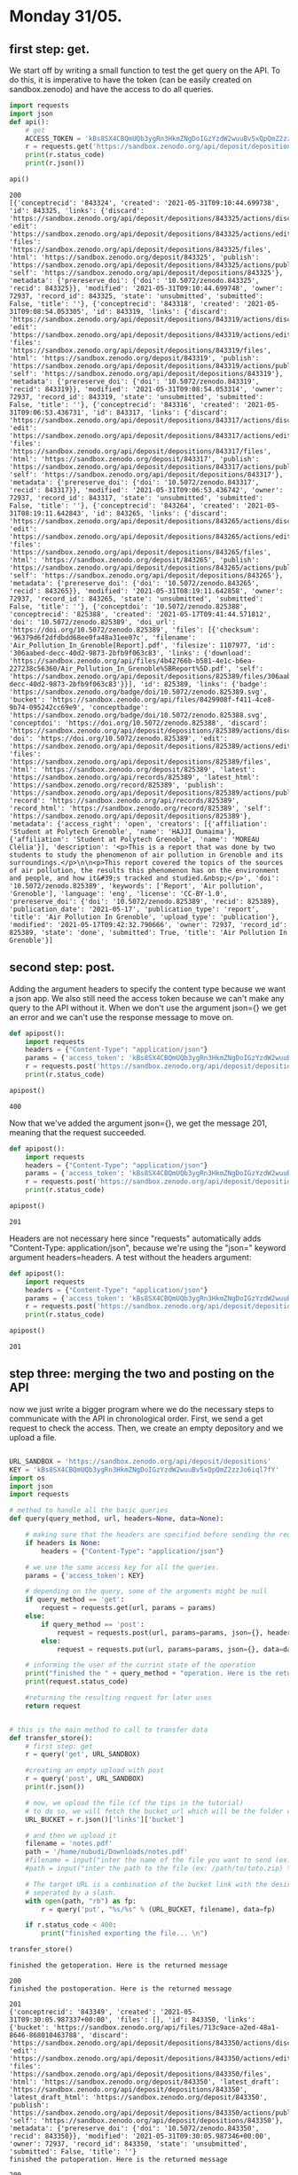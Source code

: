 

* Monday 31/05.

** first step: get.
  We start off by writing a small function to test the get query on
  the API. To do this, it is imperative to have the token (can
  be easily created on sandbox.zenodo) and have the access to do all
  queries. 

  #+begin_src python :results output :exports both
import requests
import json
def api():
    # get 
    ACCESS_TOKEN = 'kBs8SX4CBQmUQb3ygRn3HkmZNgDoIGzYzdW2wuuBv5xQpQmZ2zzJo6iql7fY'
    r = requests.get('https://sandbox.zenodo.org/api/deposit/depositions', params={'access_token': ACCESS_TOKEN})
    print(r.status_code)
    print(r.json())

api()
#+end_src

  #+RESULTS:
  : 200
  : [{'conceptrecid': '843324', 'created': '2021-05-31T09:10:44.699738', 'id': 843325, 'links': {'discard': 'https://sandbox.zenodo.org/api/deposit/depositions/843325/actions/discard', 'edit': 'https://sandbox.zenodo.org/api/deposit/depositions/843325/actions/edit', 'files': 'https://sandbox.zenodo.org/api/deposit/depositions/843325/files', 'html': 'https://sandbox.zenodo.org/deposit/843325', 'publish': 'https://sandbox.zenodo.org/api/deposit/depositions/843325/actions/publish', 'self': 'https://sandbox.zenodo.org/api/deposit/depositions/843325'}, 'metadata': {'prereserve_doi': {'doi': '10.5072/zenodo.843325', 'recid': 843325}}, 'modified': '2021-05-31T09:10:44.699748', 'owner': 72937, 'record_id': 843325, 'state': 'unsubmitted', 'submitted': False, 'title': ''}, {'conceptrecid': '843318', 'created': '2021-05-31T09:08:54.053305', 'id': 843319, 'links': {'discard': 'https://sandbox.zenodo.org/api/deposit/depositions/843319/actions/discard', 'edit': 'https://sandbox.zenodo.org/api/deposit/depositions/843319/actions/edit', 'files': 'https://sandbox.zenodo.org/api/deposit/depositions/843319/files', 'html': 'https://sandbox.zenodo.org/deposit/843319', 'publish': 'https://sandbox.zenodo.org/api/deposit/depositions/843319/actions/publish', 'self': 'https://sandbox.zenodo.org/api/deposit/depositions/843319'}, 'metadata': {'prereserve_doi': {'doi': '10.5072/zenodo.843319', 'recid': 843319}}, 'modified': '2021-05-31T09:08:54.053314', 'owner': 72937, 'record_id': 843319, 'state': 'unsubmitted', 'submitted': False, 'title': ''}, {'conceptrecid': '843316', 'created': '2021-05-31T09:06:53.436731', 'id': 843317, 'links': {'discard': 'https://sandbox.zenodo.org/api/deposit/depositions/843317/actions/discard', 'edit': 'https://sandbox.zenodo.org/api/deposit/depositions/843317/actions/edit', 'files': 'https://sandbox.zenodo.org/api/deposit/depositions/843317/files', 'html': 'https://sandbox.zenodo.org/deposit/843317', 'publish': 'https://sandbox.zenodo.org/api/deposit/depositions/843317/actions/publish', 'self': 'https://sandbox.zenodo.org/api/deposit/depositions/843317'}, 'metadata': {'prereserve_doi': {'doi': '10.5072/zenodo.843317', 'recid': 843317}}, 'modified': '2021-05-31T09:06:53.436742', 'owner': 72937, 'record_id': 843317, 'state': 'unsubmitted', 'submitted': False, 'title': ''}, {'conceptrecid': '843264', 'created': '2021-05-31T08:19:11.642843', 'id': 843265, 'links': {'discard': 'https://sandbox.zenodo.org/api/deposit/depositions/843265/actions/discard', 'edit': 'https://sandbox.zenodo.org/api/deposit/depositions/843265/actions/edit', 'files': 'https://sandbox.zenodo.org/api/deposit/depositions/843265/files', 'html': 'https://sandbox.zenodo.org/deposit/843265', 'publish': 'https://sandbox.zenodo.org/api/deposit/depositions/843265/actions/publish', 'self': 'https://sandbox.zenodo.org/api/deposit/depositions/843265'}, 'metadata': {'prereserve_doi': {'doi': '10.5072/zenodo.843265', 'recid': 843265}}, 'modified': '2021-05-31T08:19:11.642858', 'owner': 72937, 'record_id': 843265, 'state': 'unsubmitted', 'submitted': False, 'title': ''}, {'conceptdoi': '10.5072/zenodo.825388', 'conceptrecid': '825388', 'created': '2021-05-17T09:41:44.571812', 'doi': '10.5072/zenodo.825389', 'doi_url': 'https://doi.org/10.5072/zenodo.825389', 'files': [{'checksum': '96379d6f2dfdbdd68ee0fa48a31ee07c', 'filename': 'Air_Pollution_In_Grenoble[Report].pdf', 'filesize': 1107977, 'id': '306aabed-decc-40d2-9873-2bfb9f063c83', 'links': {'download': 'https://sandbox.zenodo.org/api/files/4b42766b-b581-4e1c-b6ea-227238c56360/Air_Pollution_In_Grenoble%5BReport%5D.pdf', 'self': 'https://sandbox.zenodo.org/api/deposit/depositions/825389/files/306aabed-decc-40d2-9873-2bfb9f063c83'}}], 'id': 825389, 'links': {'badge': 'https://sandbox.zenodo.org/badge/doi/10.5072/zenodo.825389.svg', 'bucket': 'https://sandbox.zenodo.org/api/files/0429908f-f411-4ce8-9b74-095242cc69e9', 'conceptbadge': 'https://sandbox.zenodo.org/badge/doi/10.5072/zenodo.825388.svg', 'conceptdoi': 'https://doi.org/10.5072/zenodo.825388', 'discard': 'https://sandbox.zenodo.org/api/deposit/depositions/825389/actions/discard', 'doi': 'https://doi.org/10.5072/zenodo.825389', 'edit': 'https://sandbox.zenodo.org/api/deposit/depositions/825389/actions/edit', 'files': 'https://sandbox.zenodo.org/api/deposit/depositions/825389/files', 'html': 'https://sandbox.zenodo.org/deposit/825389', 'latest': 'https://sandbox.zenodo.org/api/records/825389', 'latest_html': 'https://sandbox.zenodo.org/record/825389', 'publish': 'https://sandbox.zenodo.org/api/deposit/depositions/825389/actions/publish', 'record': 'https://sandbox.zenodo.org/api/records/825389', 'record_html': 'https://sandbox.zenodo.org/record/825389', 'self': 'https://sandbox.zenodo.org/api/deposit/depositions/825389'}, 'metadata': {'access_right': 'open', 'creators': [{'affiliation': 'Student at Polytech Grenoble', 'name': 'HAJJI Oumaima'}, {'affiliation': 'Student at Polytech Grenoble', 'name': 'MOREAU Clélia'}], 'description': '<p>This is a report that was done by two students to study the phenomenon of air pollution in Grenoble and its surroundings.</p>\n\n<p>This report covered the topics of the sources of air pollution, the results this phenomenon has on the environment and people, and how it&#39;s tracked and studied.&nbsp;</p>', 'doi': '10.5072/zenodo.825389', 'keywords': ['Report', 'Air pollution', 'Grenoble'], 'language': 'eng', 'license': 'CC-BY-1.0', 'prereserve_doi': {'doi': '10.5072/zenodo.825389', 'recid': 825389}, 'publication_date': '2021-05-17', 'publication_type': 'report', 'title': 'Air Pollution In Grenoble', 'upload_type': 'publication'}, 'modified': '2021-05-17T09:42:32.790666', 'owner': 72937, 'record_id': 825389, 'state': 'done', 'submitted': True, 'title': 'Air Pollution In Grenoble'}]

** second step: post.
   Adding the argument headers to specify the content type because we
   want a json app. We also still need the access token because we
   can't make any query to the API without it.
   When we don't use the argument json={} we get an error and we can't
   use the response message to move on.

  #+begin_src python :results output :exports both
def apipost():
    import requests
    headers = {"Content-Type": "application/json"}
    params = {'access_token': 'kBs8SX4CBQmUQb3ygRn3HkmZNgDoIGzYzdW2wuuBv5xQpQmZ2zzJo6iql7fY'}
    r = requests.post('https://sandbox.zenodo.org/api/deposit/depositions', params=params, headers=headers)
    print(r.status_code)

apipost()

  #+end_src

  #+RESULTS:
  : 400

  Now that we've added the argument json={}, we get the message 201,
  meaning that the request succeeded.
  
  #+begin_src python :results output :exports both
def apipost():
    import requests
    headers = {"Content-Type": "application/json"}
    params = {'access_token': 'kBs8SX4CBQmUQb3ygRn3HkmZNgDoIGzYzdW2wuuBv5xQpQmZ2zzJo6iql7fY'}
    r = requests.post('https://sandbox.zenodo.org/api/deposit/depositions', json={}, params=params, headers=headers)
    print(r.status_code)

apipost()

  #+end_src

  #+RESULTS:
  : 201

  
   Headers are not necessary here since "requests" automatically adds
   "Content-Type: application/json", because we're using the "json="
   keyword argument headers=headers.
   A test without the headers argument:
     
  #+begin_src python :results output :exports both
def apipost():
    import requests
    headers = {"Content-Type": "application/json"}
    params = {'access_token': 'kBs8SX4CBQmUQb3ygRn3HkmZNgDoIGzYzdW2wuuBv5xQpQmZ2zzJo6iql7fY'}
    r = requests.post('https://sandbox.zenodo.org/api/deposit/depositions', json={}, params=params)
    print(r.status_code)

apipost()

  #+end_src

  #+RESULTS:
  : 201

** step three: merging the two and posting on the API
   now we just write a bigger program where we do the necessary steps
   to communicate with the API in chronological order. First, we send
   a get request to check the access. Then, we create an empty
   depository and we upload a file.
   
  #+begin_src python :results output :exports both

URL_SANDBOX = 'https://sandbox.zenodo.org/api/deposit/depositions'
KEY = 'kBs8SX4CBQmUQb3ygRn3HkmZNgDoIGzYzdW2wuuBv5xQpQmZ2zzJo6iql7fY'
import os
import json
import requests

# method to handle all the basic queries
def query(query_method, url, headers=None, data=None):
    
    # making sure that the headers are specified before sending the request
    if headers is None:
        headers = {"Content-Type": "application/json"}
        
    # we use the same access key for all the queries.    
    params = {'access_token': KEY}    

    # depending on the query, some of the arguments might be null
    if query_method == 'get':
        request = requests.get(url, params = params)
    else:
        if query_method == 'post': 
            request = requests.post(url, params=params, json={}, headers=headers)
        else:
            request = requests.put(url, params=params, json={}, data=data)
            
    # informing the user of the currint state of the operation        
    print("finished the " + query_method + "operation. Here is the returned message \n")
    print(request.status_code)

    #returning the resulting request for later uses
    return request


# this is the main method to call to transfer data
def transfer_store():
    # first step: get
    r = query('get', URL_SANDBOX)
    
    #creating an empty upload with post
    r = query('post', URL_SANDBOX)
    print(r.json())
    
    # now, we upload the file (cf the tips in the tutorial)
    # to do so, we will fetch the bucket_url which will be the folder containing the files
    URL_BUCKET = r.json()['links']['bucket']

    # and then we upload it
    filename = 'notes.pdf'
    path = '/home/nubudi/Downloads/notes.pdf'
    #filename = input("inter the name of the file you want to send (ex: toto.zip) \n")
    #path = input("inter the path to the file (ex: /path/to/toto.zip) \n")

    # The target URL is a combination of the bucket link with the desired filename
    # seperated by a slash.
    with open(path, "rb") as fp:
        r = query('put', "%s/%s" % (URL_BUCKET, filename), data=fp)
        
    if r.status_code < 400:
        print("finished exporting the file... \n")

transfer_store()

  #+end_src

  #+RESULTS:
  #+begin_example
  finished the getoperation. Here is the returned message 

  200
  finished the postoperation. Here is the returned message 

  201
  {'conceptrecid': '843349', 'created': '2021-05-31T09:30:05.987337+00:00', 'files': [], 'id': 843350, 'links': {'bucket': 'https://sandbox.zenodo.org/api/files/713c9ace-a2ed-48a1-8646-868010463788', 'discard': 'https://sandbox.zenodo.org/api/deposit/depositions/843350/actions/discard', 'edit': 'https://sandbox.zenodo.org/api/deposit/depositions/843350/actions/edit', 'files': 'https://sandbox.zenodo.org/api/deposit/depositions/843350/files', 'html': 'https://sandbox.zenodo.org/deposit/843350', 'latest_draft': 'https://sandbox.zenodo.org/api/deposit/depositions/843350', 'latest_draft_html': 'https://sandbox.zenodo.org/deposit/843350', 'publish': 'https://sandbox.zenodo.org/api/deposit/depositions/843350/actions/publish', 'self': 'https://sandbox.zenodo.org/api/deposit/depositions/843350'}, 'metadata': {'prereserve_doi': {'doi': '10.5072/zenodo.843350', 'recid': 843350}}, 'modified': '2021-05-31T09:30:05.987346+00:00', 'owner': 72937, 'record_id': 843350, 'state': 'unsubmitted', 'submitted': False, 'title': ''}
  finished the putoperation. Here is the returned message 

  200
  finished exporting the file... 

  #+end_example


** step four: implementing the git-annex remote.
   

